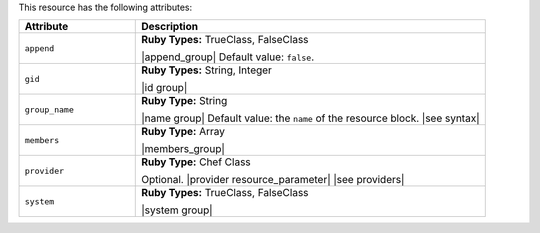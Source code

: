 .. The contents of this file are included in multiple topics.
.. This file should not be changed in a way that hinders its ability to appear in multiple documentation sets.

This resource has the following attributes:

.. list-table::
   :widths: 150 450
   :header-rows: 1

   * - Attribute
     - Description
   * - ``append``
     - **Ruby Types:** TrueClass, FalseClass

       |append_group| Default value: ``false``.
   * - ``gid``
     - **Ruby Types:** String, Integer

       |id group|
   * - ``group_name``
     - **Ruby Type:** String

       |name group| Default value: the ``name`` of the resource block. |see syntax|
   * - ``members``
     - **Ruby Type:** Array

       |members_group|
   * - ``provider``
     - **Ruby Type:** Chef Class

       Optional. |provider resource_parameter| |see providers|
   * - ``system``
     - **Ruby Types:** TrueClass, FalseClass

       |system group|
